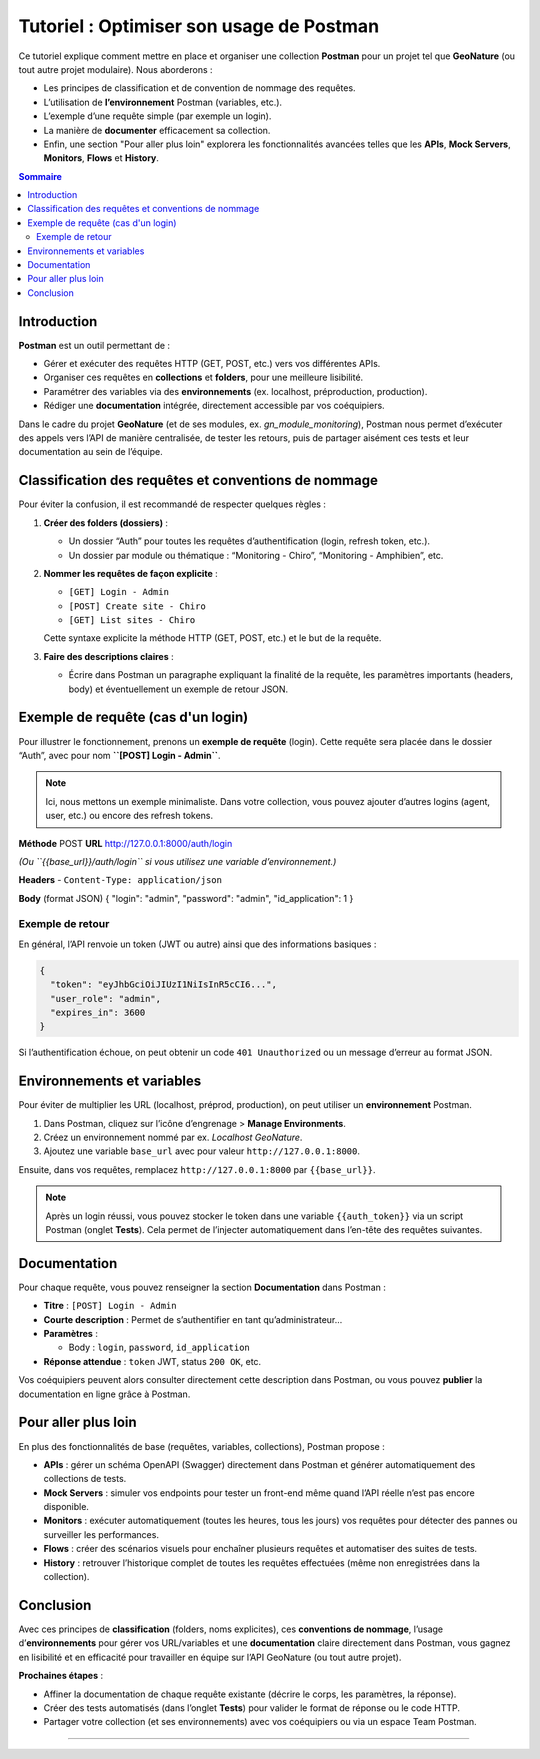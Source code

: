 .. _postman_tutoriel:

===========================================
Tutoriel : Optimiser son usage de Postman
===========================================

..  youtube:: JxFEfWVY194

Ce tutoriel explique comment mettre en place et organiser une collection **Postman** pour un projet tel que **GeoNature** (ou tout autre projet modulaire). Nous aborderons :

- Les principes de classification et de convention de nommage des requêtes.
- L’utilisation de **l’environnement** Postman (variables, etc.).
- L’exemple d’une requête simple (par exemple un login).
- La manière de **documenter** efficacement sa collection.
- Enfin, une section "Pour aller plus loin" explorera les fonctionnalités avancées telles que les **APIs**, **Mock Servers**, **Monitors**, **Flows** et **History**.

.. contents:: Sommaire
   :depth: 2
   :local:

Introduction
============

**Postman** est un outil permettant de :

- Gérer et exécuter des requêtes HTTP (GET, POST, etc.) vers vos différentes APIs.
- Organiser ces requêtes en **collections** et **folders**, pour une meilleure lisibilité.
- Paramétrer des variables via des **environnements** (ex. localhost, préproduction, production).
- Rédiger une **documentation** intégrée, directement accessible par vos coéquipiers.

Dans le cadre du projet **GeoNature** (et de ses modules, ex. *gn_module_monitoring*), Postman nous permet d’exécuter des appels vers l’API de manière centralisée, de tester les retours, puis de partager aisément ces tests et leur documentation au sein de l’équipe.

Classification des requêtes et conventions de nommage
=====================================================

Pour éviter la confusion, il est recommandé de respecter quelques règles :

1. **Créer des folders (dossiers)** :
   
   - Un dossier “Auth” pour toutes les requêtes d’authentification (login, refresh token, etc.).
   - Un dossier par module ou thématique : “Monitoring - Chiro”, “Monitoring - Amphibien”, etc.

2. **Nommer les requêtes de façon explicite** :
   
   - ``[GET] Login - Admin``
   - ``[POST] Create site - Chiro``
   - ``[GET] List sites - Chiro``
   
   Cette syntaxe explicite la méthode HTTP (GET, POST, etc.) et le but de la requête.

3. **Faire des descriptions claires** :
   
   - Écrire dans Postman un paragraphe expliquant la finalité de la requête, les paramètres importants (headers, body) et éventuellement un exemple de retour JSON.

Exemple de requête (cas d'un login)
===================================

Pour illustrer le fonctionnement, prenons un **exemple de requête** (login).  
Cette requête sera placée dans le dossier “Auth”, avec pour nom **``[POST] Login - Admin``**.

.. note::
   Ici, nous mettons un exemple minimaliste. Dans votre collection, vous pouvez ajouter d’autres logins (agent, user, etc.) ou encore des refresh tokens.

**Méthode**  
POST
**URL**  
http://127.0.0.1:8000/auth/login

*(Ou ``{{base_url}}/auth/login`` si vous utilisez une variable d’environnement.)*

**Headers**  
- ``Content-Type: application/json``

**Body** (format JSON)
{ "login": "admin", "password": "admin", "id_application": 1 }

Exemple de retour
-----------------

En général, l’API renvoie un token (JWT ou autre) ainsi que des informations basiques :

.. code-block:: json

   {
     "token": "eyJhbGciOiJIUzI1NiIsInR5cCI6...",
     "user_role": "admin",
     "expires_in": 3600
   }

Si l’authentification échoue, on peut obtenir un code ``401 Unauthorized`` ou un message d’erreur au format JSON.

Environnements et variables
===========================

Pour éviter de multiplier les URL (localhost, préprod, production), on peut utiliser un **environnement** Postman.

1. Dans Postman, cliquez sur l’icône d’engrenage > **Manage Environments**.
2. Créez un environnement nommé par ex. *Localhost GeoNature*.
3. Ajoutez une variable ``base_url`` avec pour valeur ``http://127.0.0.1:8000``.

Ensuite, dans vos requêtes, remplacez ``http://127.0.0.1:8000`` par ``{{base_url}}``.

.. note::
   Après un login réussi, vous pouvez stocker le token dans une variable ``{{auth_token}}`` via un script Postman (onglet **Tests**). Cela permet de l’injecter automatiquement dans l’en-tête des requêtes suivantes.

Documentation
=============

Pour chaque requête, vous pouvez renseigner la section **Documentation** dans Postman :

- **Titre** : ``[POST] Login - Admin``
- **Courte description** : Permet de s’authentifier en tant qu’administrateur...
- **Paramètres** :
  
  - Body : ``login``, ``password``, ``id_application``
- **Réponse attendue** : ``token`` JWT, status ``200 OK``, etc.

Vos coéquipiers peuvent alors consulter directement cette description dans Postman, ou vous pouvez **publier** la documentation en ligne grâce à Postman.

Pour aller plus loin
====================

En plus des fonctionnalités de base (requêtes, variables, collections), Postman propose :

- **APIs** : gérer un schéma OpenAPI (Swagger) directement dans Postman et générer automatiquement des collections de tests.
- **Mock Servers** : simuler vos endpoints pour tester un front-end même quand l’API réelle n’est pas encore disponible.
- **Monitors** : exécuter automatiquement (toutes les heures, tous les jours) vos requêtes pour détecter des pannes ou surveiller les performances.
- **Flows** : créer des scénarios visuels pour enchaîner plusieurs requêtes et automatiser des suites de tests.
- **History** : retrouver l’historique complet de toutes les requêtes effectuées (même non enregistrées dans la collection).

Conclusion
==========

Avec ces principes de **classification** (folders, noms explicites), ces **conventions de nommage**, l’usage d’**environnements** pour gérer vos URL/variables et une **documentation** claire directement dans Postman, vous gagnez en lisibilité et en efficacité pour travailler en équipe sur l’API GeoNature (ou tout autre projet).

**Prochaines étapes** :

- Affiner la documentation de chaque requête existante (décrire le corps, les paramètres, la réponse).
- Créer des tests automatisés (dans l’onglet **Tests**) pour valider le format de réponse ou le code HTTP.
- Partager votre collection (et ses environnements) avec vos coéquipiers ou via un espace Team Postman.

----